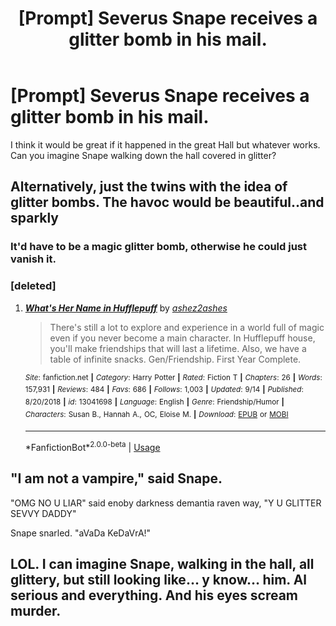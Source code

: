 #+TITLE: [Prompt] Severus Snape receives a glitter bomb in his mail.

* [Prompt] Severus Snape receives a glitter bomb in his mail.
:PROPERTIES:
:Author: CaptainMarv3l
:Score: 32
:DateUnix: 1569597421.0
:DateShort: 2019-Sep-27
:FlairText: Prompt
:END:
I think it would be great if it happened in the great Hall but whatever works. Can you imagine Snape walking down the hall covered in glitter?


** Alternatively, just the twins with the idea of glitter bombs. The havoc would be beautiful..and sparkly
:PROPERTIES:
:Author: windexfresh
:Score: 17
:DateUnix: 1569600624.0
:DateShort: 2019-Sep-27
:END:

*** It'd have to be a magic glitter bomb, otherwise he could just vanish it.
:PROPERTIES:
:Author: darkpothead
:Score: 8
:DateUnix: 1569607480.0
:DateShort: 2019-Sep-27
:END:


*** [deleted]
:PROPERTIES:
:Score: 5
:DateUnix: 1569632493.0
:DateShort: 2019-Sep-28
:END:

**** [[https://www.fanfiction.net/s/13041698/1/][*/What's Her Name in Hufflepuff/*]] by [[https://www.fanfiction.net/u/12472/ashez2ashes][/ashez2ashes/]]

#+begin_quote
  There's still a lot to explore and experience in a world full of magic even if you never become a main character. In Hufflepuff house, you'll make friendships that will last a lifetime. Also, we have a table of infinite snacks. Gen/Friendship. First Year Complete.
#+end_quote

^{/Site/:} ^{fanfiction.net} ^{*|*} ^{/Category/:} ^{Harry} ^{Potter} ^{*|*} ^{/Rated/:} ^{Fiction} ^{T} ^{*|*} ^{/Chapters/:} ^{26} ^{*|*} ^{/Words/:} ^{157,931} ^{*|*} ^{/Reviews/:} ^{484} ^{*|*} ^{/Favs/:} ^{686} ^{*|*} ^{/Follows/:} ^{1,003} ^{*|*} ^{/Updated/:} ^{9/14} ^{*|*} ^{/Published/:} ^{8/20/2018} ^{*|*} ^{/id/:} ^{13041698} ^{*|*} ^{/Language/:} ^{English} ^{*|*} ^{/Genre/:} ^{Friendship/Humor} ^{*|*} ^{/Characters/:} ^{Susan} ^{B.,} ^{Hannah} ^{A.,} ^{OC,} ^{Eloise} ^{M.} ^{*|*} ^{/Download/:} ^{[[http://www.ff2ebook.com/old/ffn-bot/index.php?id=13041698&source=ff&filetype=epub][EPUB]]} ^{or} ^{[[http://www.ff2ebook.com/old/ffn-bot/index.php?id=13041698&source=ff&filetype=mobi][MOBI]]}

--------------

*FanfictionBot*^{2.0.0-beta} | [[https://github.com/tusing/reddit-ffn-bot/wiki/Usage][Usage]]
:PROPERTIES:
:Author: FanfictionBot
:Score: 5
:DateUnix: 1569632501.0
:DateShort: 2019-Sep-28
:END:


** "I am not a vampire," said Snape.

"OMG NO U LIAR" said enoby darkness demantia raven way, "Y U GLITTER SEVVY DADDY"

Snape snarled. "aVaDa KeDaVrA!"
:PROPERTIES:
:Author: kenneth1221
:Score: 8
:DateUnix: 1569638378.0
:DateShort: 2019-Sep-28
:END:


** LOL. I can imagine Snape, walking in the hall, all glittery, but still looking like... y know... him. Al serious and everything. And his eyes scream murder.
:PROPERTIES:
:Author: NienieDreamer
:Score: 2
:DateUnix: 1578150820.0
:DateShort: 2020-Jan-04
:END:
